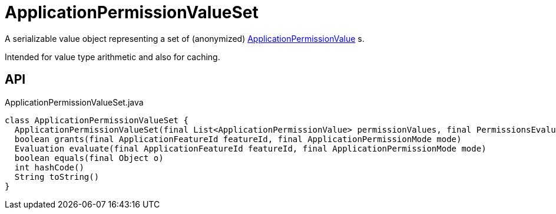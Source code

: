 = ApplicationPermissionValueSet
:Notice: Licensed to the Apache Software Foundation (ASF) under one or more contributor license agreements. See the NOTICE file distributed with this work for additional information regarding copyright ownership. The ASF licenses this file to you under the Apache License, Version 2.0 (the "License"); you may not use this file except in compliance with the License. You may obtain a copy of the License at. http://www.apache.org/licenses/LICENSE-2.0 . Unless required by applicable law or agreed to in writing, software distributed under the License is distributed on an "AS IS" BASIS, WITHOUT WARRANTIES OR  CONDITIONS OF ANY KIND, either express or implied. See the License for the specific language governing permissions and limitations under the License.

A serializable value object representing a set of (anonymized) xref:refguide:extensions:index/secman/applib/permission/dom/ApplicationPermissionValue.adoc[ApplicationPermissionValue] s.

Intended for value type arithmetic and also for caching.

== API

[source,java]
.ApplicationPermissionValueSet.java
----
class ApplicationPermissionValueSet {
  ApplicationPermissionValueSet(final List<ApplicationPermissionValue> permissionValues, final PermissionsEvaluationService permissionsEvaluationService)
  boolean grants(final ApplicationFeatureId featureId, final ApplicationPermissionMode mode)
  Evaluation evaluate(final ApplicationFeatureId featureId, final ApplicationPermissionMode mode)
  boolean equals(final Object o)
  int hashCode()
  String toString()
}
----

